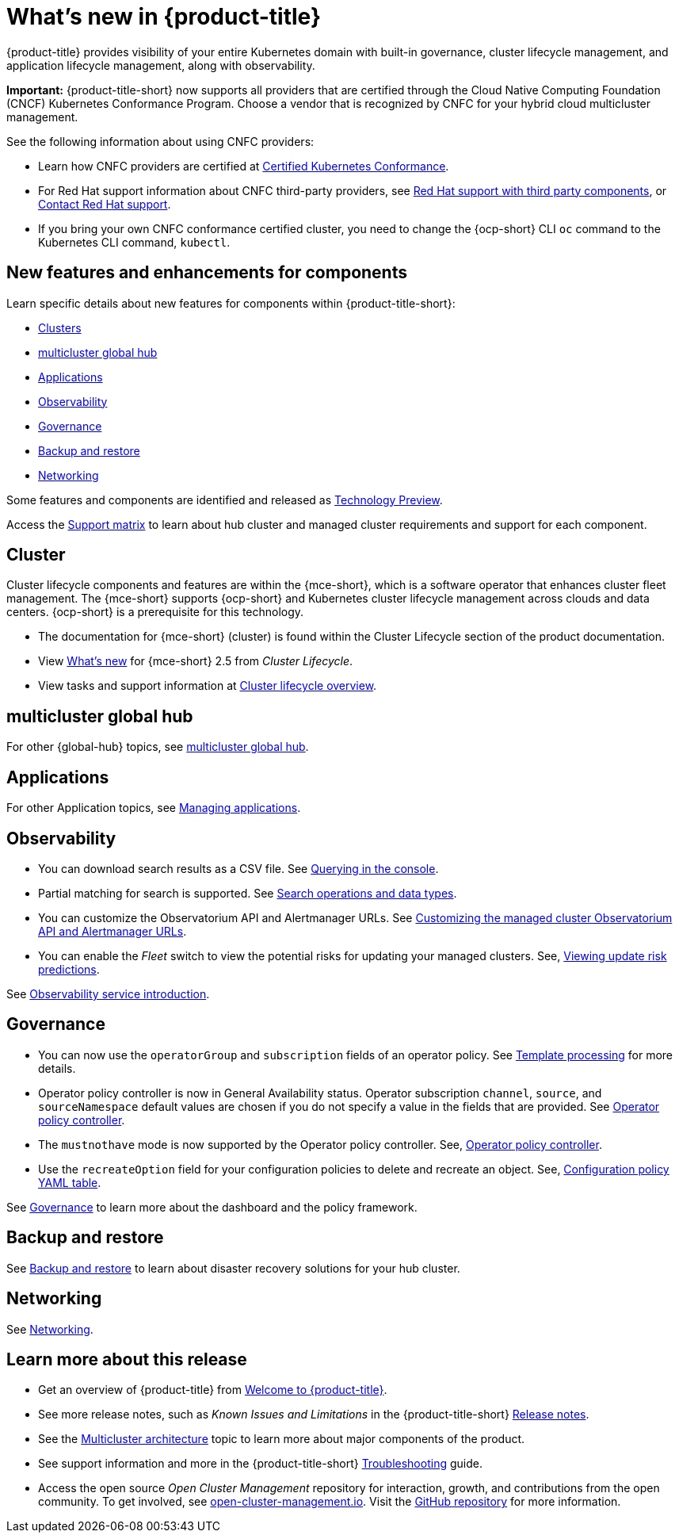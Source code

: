 [#whats-new]
= What's new in {product-title}

{product-title} provides visibility of your entire Kubernetes domain with built-in governance, cluster lifecycle management, and application lifecycle management, along with observability. 

*Important:* {product-title-short} now supports all providers that are certified through the Cloud Native Computing Foundation (CNCF) Kubernetes Conformance Program. Choose a vendor that is recognized by CNFC for your hybrid cloud multicluster management.

See the following information about using CNFC providers:

* Learn how CNFC providers are certified at link:https://www.cncf.io/training/certification/software-conformance/[Certified Kubernetes Conformance]. 

* For Red Hat support information about CNFC third-party providers, see link:https://access.redhat.com/third-party-software-support[Red Hat support with third party components], or link:https://access.redhat.com/support/contact/[Contact Red Hat support].

* If you bring your own CNFC conformance certified cluster, you need to change the {ocp-short} CLI `oc` command to the Kubernetes CLI command, `kubectl`. 

[#component-features]
== New features and enhancements for components

Learn specific details about new features for components within {product-title-short}:

* <<cluster-whats-new,Clusters>>
* <<global-hub-whats-new,multicluster global hub>>
* <<application-whats-new,Applications>>
* <<observability-whats-new,Observability>>
* <<governance-whats-new,Governance>>
* <<dr4hub-whats-new,Backup and restore>>
* <<net-whats-new,Networking>>

Some features and components are identified and released as link:https://access.redhat.com/support/offerings/techpreview[Technology Preview].

Access the link:https://access.redhat.com/articles/7055998[Support matrix] to learn about hub cluster and managed cluster requirements and support for each component.

//[#installation]
//== Installation no epics this release 2.10 bcs

[#cluster-whats-new]
== Cluster 

Cluster lifecycle components and features are within the {mce-short}, which is a software operator that enhances cluster fleet management. The {mce-short} supports {ocp-short} and Kubernetes cluster lifecycle management across clouds and data centers. {ocp-short} is a prerequisite for this technology.

* The documentation for {mce-short} (cluster) is found within the Cluster Lifecycle section of the product documentation.

* View link:../clusters/release_notes/whats_new.adoc[What's new] for {mce-short} 2.5 from _Cluster Lifecycle_.

* View tasks and support information at link:../clusters/cluster_mce_overview.adoc#cluster_mce_overview[Cluster lifecycle overview].

[#global-hub-whats-new]
== multicluster global hub 


For other {global-hub} topics, see link:../global_hub/global_hub_overview.adoc#multicluster-global-hub[multicluster global hub]. 

[#application-whats-new]
== Applications


For other Application topics, see link:../applications/app_management_overview.adoc#managing-applications[Managing applications].

[#observability-whats-new]
== Observability

* You can download search results as a CSV file. See link:../observability/manage_search.adoc#querying-in-the-console[Querying in the console].

* Partial matching for search is supported. See link:../observability/search_console.adoc#search-operations[Search operations and data types].

* You can customize the Observatorium API and Alertmanager URLs. See link:../observability/customize_observability.adoc#custom-obervatorium-alert-url[Customizing the managed cluster Observatorium API and Alertmanager URLs].

* You can enable the _Fleet_ switch to view the potential risks for updating your managed clusters. See, link:../observability/insights_intro.adoc#update-risks[Viewing update risk predictions]. 

See link:../observability/observe_environments_intro.adoc#observing-environments-intro[Observability service introduction].

[#governance-whats-new]
== Governance

* You can now use the `operatorGroup` and `subscription` fields of an operator policy. See link:../governance/template_support_intro.adoc#template-processing[Template processing] for more details.

* Operator policy controller is now in General Availability status. Operator subscription `channel`, `source`, and `sourceNamespace` default values are chosen if you do not specify a value in the fields that are provided. See link:../governance/policy_operator.adoc#policy-operator[Operator policy controller].

* The `mustnothave` mode is now supported by the Operator policy controller. See, link:../governance/policy_operator.adoc#policy-operator[Operator policy controller].

* Use the `recreateOption` field for your configuration policies to delete and recreate an object. See, link:../governance/config_policy_ctrl.adoc#configuration-policy-yaml-table[Configuration policy YAML table]. 

See link:../governance/grc_intro.adoc#governance[Governance] to learn more about the dashboard and the policy framework.

[#dr4hub-whats-new]
== Backup and restore
 

See link:../business_continuity/backup_restore/backup_intro.adoc#backup-intro[Backup and restore] to learn about disaster recovery solutions for your hub cluster.

[#net-whats-new]
== Networking

See link:../networking/networking_intro.adoc#networking[Networking].

[#whats-new-learn-more]
== Learn more about this release

* Get an overview of {product-title} from link:../about/welcome.adoc#welcome-to-red-hat-advanced-cluster-management-for-kubernetes[Welcome to {product-title}].

* See more release notes, such as _Known Issues and Limitations_ in the {product-title-short} xref:../release_notes/release_notes.adoc#release-notes[Release notes].

* See the link:../about/architecture.adoc#multicluster-architecture[Multicluster architecture] topic to learn more about major components of the product.

* See support information and more in the {product-title-short} link:../troubleshooting/troubleshooting_intro.adoc#troubleshooting[Troubleshooting] guide.

* Access the open source _Open Cluster Management_ repository for interaction, growth, and contributions from the open community. To get involved, see link:https://open-cluster-management.io/[open-cluster-management.io]. Visit the link:https://github.com/open-cluster-management-io[GitHub repository] for more information.
